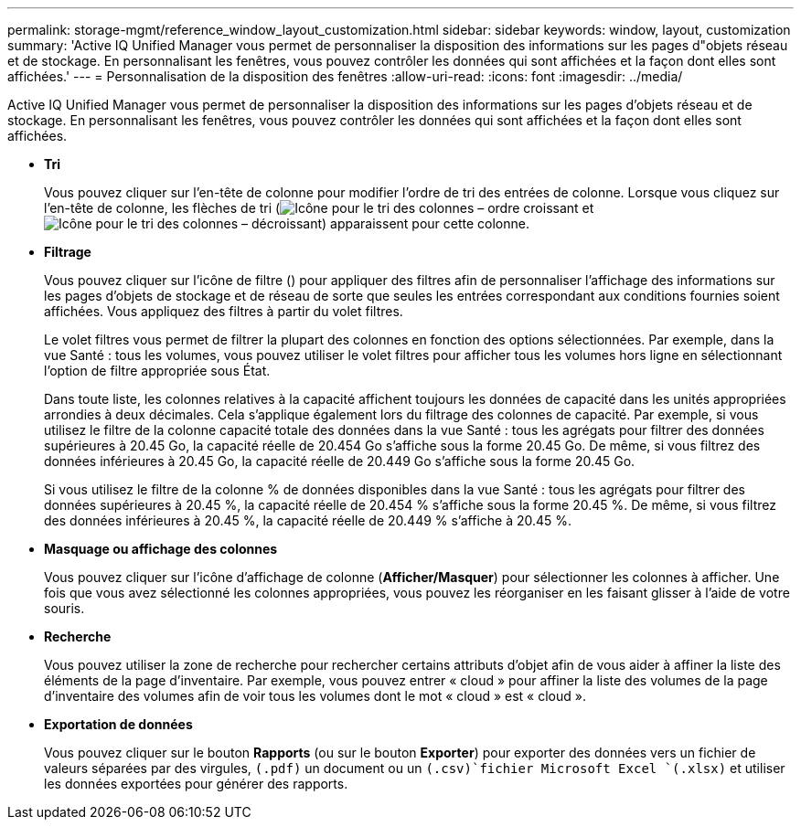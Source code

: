 ---
permalink: storage-mgmt/reference_window_layout_customization.html 
sidebar: sidebar 
keywords: window, layout, customization 
summary: 'Active IQ Unified Manager vous permet de personnaliser la disposition des informations sur les pages d"objets réseau et de stockage. En personnalisant les fenêtres, vous pouvez contrôler les données qui sont affichées et la façon dont elles sont affichées.' 
---
= Personnalisation de la disposition des fenêtres
:allow-uri-read: 
:icons: font
:imagesdir: ../media/


[role="lead"]
Active IQ Unified Manager vous permet de personnaliser la disposition des informations sur les pages d'objets réseau et de stockage. En personnalisant les fenêtres, vous pouvez contrôler les données qui sont affichées et la façon dont elles sont affichées.

* *Tri*
+
Vous pouvez cliquer sur l'en-tête de colonne pour modifier l'ordre de tri des entrées de colonne. Lorsque vous cliquez sur l'en-tête de colonne, les flèches de tri (image:../media/sort_asc_um60.gif["Icône pour le tri des colonnes – ordre croissant"] et image:../media/sort_desc_um60.gif["Icône pour le tri des colonnes – décroissant"]) apparaissent pour cette colonne.

* *Filtrage*
+
Vous pouvez cliquer sur l'icône de filtre (image:../media/filtering_icon.gif[""]) pour appliquer des filtres afin de personnaliser l'affichage des informations sur les pages d'objets de stockage et de réseau de sorte que seules les entrées correspondant aux conditions fournies soient affichées. Vous appliquez des filtres à partir du volet filtres.

+
Le volet filtres vous permet de filtrer la plupart des colonnes en fonction des options sélectionnées. Par exemple, dans la vue Santé : tous les volumes, vous pouvez utiliser le volet filtres pour afficher tous les volumes hors ligne en sélectionnant l'option de filtre appropriée sous État.

+
Dans toute liste, les colonnes relatives à la capacité affichent toujours les données de capacité dans les unités appropriées arrondies à deux décimales. Cela s'applique également lors du filtrage des colonnes de capacité. Par exemple, si vous utilisez le filtre de la colonne capacité totale des données dans la vue Santé : tous les agrégats pour filtrer des données supérieures à 20.45 Go, la capacité réelle de 20.454 Go s'affiche sous la forme 20.45 Go. De même, si vous filtrez des données inférieures à 20.45 Go, la capacité réelle de 20.449 Go s'affiche sous la forme 20.45 Go.

+
Si vous utilisez le filtre de la colonne % de données disponibles dans la vue Santé : tous les agrégats pour filtrer des données supérieures à 20.45 %, la capacité réelle de 20.454 % s'affiche sous la forme 20.45 %. De même, si vous filtrez des données inférieures à 20.45 %, la capacité réelle de 20.449 % s'affiche à 20.45 %.

* *Masquage ou affichage des colonnes*
+
Vous pouvez cliquer sur l'icône d'affichage de colonne (*Afficher/Masquer*) pour sélectionner les colonnes à afficher. Une fois que vous avez sélectionné les colonnes appropriées, vous pouvez les réorganiser en les faisant glisser à l'aide de votre souris.

* *Recherche*
+
Vous pouvez utiliser la zone de recherche pour rechercher certains attributs d'objet afin de vous aider à affiner la liste des éléments de la page d'inventaire. Par exemple, vous pouvez entrer « cloud » pour affiner la liste des volumes de la page d'inventaire des volumes afin de voir tous les volumes dont le mot « cloud » est « cloud ».

* *Exportation de données*
+
Vous pouvez cliquer sur le bouton *Rapports* (ou sur le bouton *Exporter*) pour exporter des données vers un fichier de valeurs séparées par des virgules, `(.pdf)` un document ou un  `(.csv)`fichier Microsoft Excel `(.xlsx)` et utiliser les données exportées pour générer des rapports.


